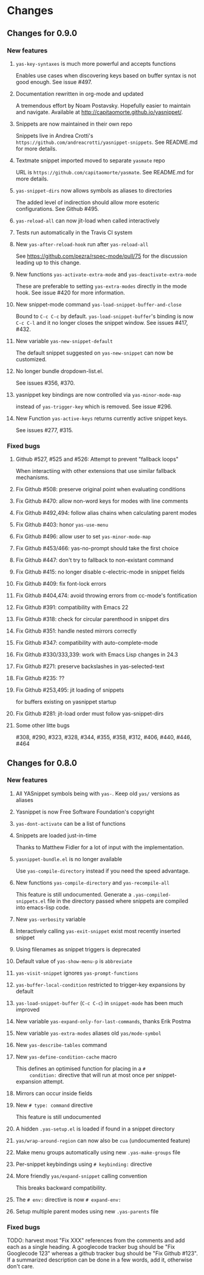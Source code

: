 * Changes
** Changes for 0.9.0
*** New features
**** =yas-key-syntaxes= is much more powerful and accepts functions
     Enables use cases when discovering keys based on buffer syntax is
     not good enough. See issue #497.
**** Documentation rewritten in org-mode and updated
     A tremendous effort by Noam Postavsky. Hopefully easier to
     maintain and navigate. Available at
     http://capitaomorte.github.io/yasnippet/.
**** Snippets are now maintained in their own repo
     Snippets live in Andrea Crotti's
     =https://github.com/andreacrotti/yasnippet-snippets=. See
     README.md for more details.
**** Textmate snippet imported moved to separate =yasmate= repo
     URL is =https://github.com/capitaomorte/yasmate=. See README.md
     for more details.
**** =yas-snippet-dirs= now allows symbols as aliases to directories
     The added level of indirection should allow more esoteric
     configurations. See Github #495.
**** =yas-reload-all= can now jit-load when called interactively
**** Tests run automatically in the Travis CI system
**** New =yas-after-reload-hook= run after =yas-reload-all=
     See https://github.com/pezra/rspec-mode/pull/75 for the
     discussion leading up to this change.
**** New functions =yas-activate-extra-mode= and =yas-deactivate-extra-mode=
     These are preferable to setting =yas-extra-modes= directly in the
     mode hook. See issue #420 for more information.
**** New snippet-mode command =yas-load-snippet-buffer-and-close=
     Bound to =C-c C-c= by default. =yas-load-snippet-buffer='s
     binding is now =C-c C-l= and it no longer closes the snippet
     window. See issues #417, #432.
**** New variable =yas-new-snippet-default=
     The default snippet suggested on =yas-new-snippet= can now be
     customized.
**** No longer bundle dropdown-list.el.
     See issues #356, #370.
**** yasnippet key bindings are now controlled via =yas-minor-mode-map=
     instead of =yas-trigger-key= which is removed. See issue #296.
**** New Function =yas-active-keys= returns currently active snippet keys.
     See issues #277, #315.

*** Fixed bugs
**** Github #527, #525 and #526: Attempt to prevent "fallback loops"
     When interactiing with other extensions that use similar fallback
     mechanisms.
**** Fix Github #508: preserve original point when evaluating conditions
**** Fix Github #470: allow non-word keys for modes with line comments
**** Fix Github #492,494: follow alias chains when calculating parent modes
**** Fix Github #403: honor =yas-use-menu=
**** Fix Github #496: allow user to set =yas-minor-mode-map=
**** Fix Github #453/466: yas-no-prompt should take the first choice
**** Fix Github #447: don't try to fallback to non-existant command
**** Fix Github #415: no longer disable c-electric-mode in snippet fields
**** Fix Github #409: fix font-lock errors
**** Fix Github #404,474: avoid throwing errors from cc-mode's fontification
**** Fix Github #391: compatibility with Emacs 22
**** Fix Github #318: check for circular parenthood in snippet dirs
**** Fix Github #351: handle nested mirrors correctly
**** Fix Github #347: compatibility with auto-complete-mode
**** Fix Github #330/333,339: work with Emacs Lisp changes in 24.3
**** Fix Github #271: preserve backslashes in yas-selected-text
**** Fix Github #235: ??
**** Fix Github #253,495: jit loading of snippets
     for buffers existing on yasnippet startup
**** Fix Github #281: jit-load order must follow yas-snippet-dirs
**** Some other litte bugs
#308, #290, #323, #328, #344, #355, #358, #312, #406, #440, #446, #464

** Changes for 0.8.0
*** New features
**** All YASnippet symbols being with =yas-=. Keep old =yas/= versions as aliases
**** Yasnippet is now Free Software Foundation's copyright
**** =yas-dont-activate= can be a list of functions
**** Snippets are loaded just-in-time 
     Thanks to Matthew Fidler for a lot of input with the implementation.
**** =yasnippet-bundle.el= is no longer available
     Use =yas-compile-directory= instead if you need the speed advantage.
**** New functions =yas-compile-directory= and  =yas-recompile-all=
     This feature is still undocumented.  Generate a
     =.yas-compiled-snippets.el= file in the directory passed where
     snippets are compiled into emacs-lisp code.
**** New =yas-verbosity= variable
**** Interactively calling =yas-exit-snippet= exist most recently inserted snippet
**** Using filenames as snippet triggers is deprecated
**** Default value of =yas-show-menu-p= is =abbreviate=
**** =yas-visit-snippet= ignores =yas-prompt-functions=
**** =yas-buffer-local-condition=  restricted to trigger-key expansions by default
**** =yas-load-snippet-buffer= (=C-c C-c=) in =snippet-mode= has been much improved
**** New variable =yas-expand-only-for-last-commands=, thanks Erik Postma
**** New variable =yas-extra-modes= aliases old =yas/mode-symbol=
**** New =yas-describe-tables= command
**** New =yas-define-condition-cache= macro
     This defines an optimised function for placing in a =#
     condition:= directive that will run at most once per
     snippet-expansion attempt.
**** Mirrors can occur inside fields
**** New =# type: command= directive
     This feature is still undocumented
**** A hidden =.yas-setup.el= is loaded if found in a snippet directory
**** =yas/wrap-around-region= can now also be =cua= (undocumented feature)
**** Make menu groups automatically using new  =.yas-make-groups= file
**** Per-snippet keybindings using =# keybinding:= directive
**** More friendly =yas/expand-snippet= calling convention
     This breaks backward compatibility.
**** The =# env:= directive is now =# expand-env:=
**** Setup multiple parent modes using new =.yas-parents= file
*** Fixed bugs
    TODO: harvest most "Fix XXX" references from the comments and add
    each as a single heading. A googlecode tracker bug should be "Fix
    Googlecode 123" whereas a github tracker bug should be "Fix Github
    #123". If a summarized description can be done in a few words, add
    it, otherwise don't care.
